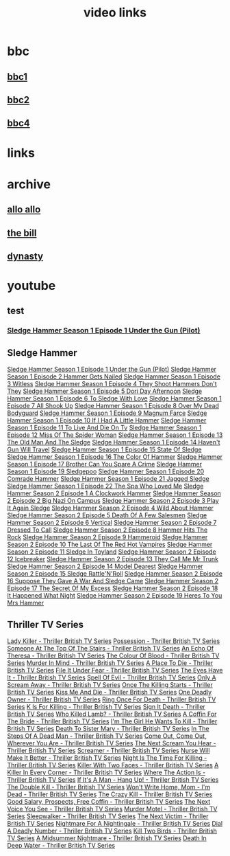#+TITLE: video links
#+STARTUP: overview
* bbc
** [[video:https://vs-cmaf-push-uk-live.akamaized.net/x=4/i=urn:bbc:pips:service:bbc_one_hd/pc_hd_abr_v2.mpd][bbc1]]
** [[video:https://vs-cmaf-push-uk-live.akamaized.net/x=4/i=urn:bbc:pips:service:bbc_two_hd/pc_hd_abr_v2.mpd][bbc2]]
** [[video:https://vs-cmaf-pushb-uk-live.akamaized.net/x=4/i=urn:bbc:pips:service:bbc_four_hd/pc_hd_abr_v2.mpd][bbc4]]
* links
* archive
** [[https://archive.org/details/allo-allo][allo allo]]
** [[https://archive.org/download/the-bill_202211/][the bill]]
** [[https://archive.org/download/dynasty-1981/][dynasty]]
* youtube
** test
*** [[video:https://www.youtube.com/watch?v=2q20qsG7ssQ][Sledge Hammer  Season 1 Episode 1  Under the Gun  (Pilot)]]
** Sledge Hammer
[[video:https://www.youtube.com/watch?v=2q20qsG7ssQ][Sledge Hammer  Season 1 Episode 1  Under the Gun  (Pilot)]]
[[video:https://www.youtube.com/watch?v=359liCqSknE][Sledge Hammer Season 1 Episode 2 Hammer Gets Nailed]]
[[video:https://www.youtube.com/watch?v=bC1GqQxDzIM][Sledge Hammer Season 1 Episode 3 Witless]]
[[video:https://www.youtube.com/watch?v=ZQY2TBWJ39g][Sledge Hammer Season 1 Episode 4 They Shoot Hammers Don't They]]
[[video:https://www.youtube.com/watch?v=oQ-9r9xkjus][Sledge Hammer Season 1 Episode 5 Dori Day Afternoon]]
[[video:https://www.youtube.com/watch?v=-PPdMEAmfGA][Sledge Hammer Season 1 Episode 6 To Sledge With Love]]
[[video:https://www.youtube.com/watch?v=qPcQc042lxQ][Sledge Hammer Season 1 Episode 7 All Shook Up]]
[[video:https://www.youtube.com/watch?v=zvJuYpX8eig][Sledge Hammer Season 1 Episode 8 Over My Dead Bodyguard]]
[[video:https://www.youtube.com/watch?v=-ZVKQpNz0Co][Sledge Hammer Season 1 Episode 9  Magnum Farce]]
[[video:https://www.youtube.com/watch?v=I5gOZoEJ-4Y][Sledge Hammer Season 1 Episode 10 If I Had A Little Hammer]]
[[video:https://www.youtube.com/watch?v=VC-2wTx-cow][Sledge Hammer Season 1 Episode 11 To Live And Die On Tv]]
[[video:https://www.youtube.com/watch?v=SGBzcqt0J6o][Sledge Hammer Season 1 Episode 12 Miss Of The Spider Woman]]
[[video:https://www.youtube.com/watch?v=SvVMwO59Vp0][Sledge Hammer Season 1 Episode 13 The Old Man And The Sledge]]
[[video:https://www.youtube.com/watch?v=nZAhbOlt_V8][Sledge Hammer Season 1 Episode 14 Haven't Gun Will Travel]]
[[video:https://www.youtube.com/watch?v=a887W9_Ey9U][Sledge Hammer Season 1 Episode 15 State Of Sledge]]
[[video:https://www.youtube.com/watch?v=hisbtd2YVyw][Sledge Hammer Season 1 Episode 16 The Color Of Hammer]]
[[video:https://www.youtube.com/watch?v=evfSxxLzx7E][Sledge Hammer Season 1 Episode 17 Brother Can You Spare A Crime]]
[[video:https://www.youtube.com/watch?v=v5l36C6-Spo][Sledge Hammer Season 1 Episode 19  Sledgepoo]]
[[video:https://www.youtube.com/watch?v=MUcoPxmsORc][Sledge Hammer Season 1 Episode 20 Comrade Hammer]]
[[video:https://www.youtube.com/watch?v=XN7HFmONwsw][Sledge Hammer Season 1 Episode 21 Jagged Sledge]]
[[video:https://www.youtube.com/watch?v=XjeMerfj4Oo][Sledge Hammer Season 1 Episode 22 The Spa Who Loved Me]]
[[video:https://www.youtube.com/watch?v=hzQRyvI79xM][Sledge Hammer Season 2 Episode 1 A Clockwork Hammer]]
[[video:https://www.youtube.com/watch?v=r7fpm278nVg][Sledge Hammer Season 2 Episode 2 Big Nazi On Campus]]
[[video:https://www.youtube.com/watch?v=eIbtqn5-uVo][Sledge Hammer Season 2 Episode 3 Play It Again Sledge]]
[[video:https://www.youtube.com/watch?v=1dZRbI17Xho][Sledge Hammer Season 2 Episode 4 Wild About Hammer]]
[[video:https://www.youtube.com/watch?v=EPL-oDcbo4Q][Sledge Hammer Season 2 Episode 5 Death Of A Few Salesmen]]
[[video:https://www.youtube.com/watch?v=Z2oT6n-tByU][Sledge Hammer Season 2 Episode 6 Vertical]]
[[video:https://www.youtube.com/watch?v=3IbFCD1keQQ][Sledge Hammer Season 2 Episode 7 Dressed To Call]]
[[video:https://www.youtube.com/watch?v=DDAlgOgQO-s][Sledge Hammer Season 2 Episode 8 Hammer Hits The Rock]]
[[video:https://www.youtube.com/watch?v=cXTRc5moIlY][Sledge Hammer Season 2 Episode 9 Hammeroid]]
[[video:https://www.youtube.com/watch?v=V90_bgG864c][Sledge Hammer Season 2 Episode 10  The Last Of The Red Hot Vampires]]
[[video:https://www.youtube.com/watch?v=ID5ZIZX32-c][Sledge Hammer Season 2 Episode 11 Sledge In Toyland]]
[[video:https://www.youtube.com/watch?v=8thcPd1vUiA][Sledge Hammer Season 2 Episode 12 Icebreaker]]
[[video:https://www.youtube.com/watch?v=mCz3oISJ3Rw][Sledge Hammer Season 2 Episode 13 They Call Me Mr Trunk]]
[[video:https://www.youtube.com/watch?v=p1_EfVegBc8][Sledge Hammer Season 2 Episode 14 Model Dearest]]
[[video:https://www.youtube.com/watch?v=PngRDjc7SGI][Sledge Hammer Season 2 Episode 15 Sledge Rattle'N'Roll]]
[[video:https://www.youtube.com/watch?v=ZgIDKzEvSTM][Sledge Hammer Season 2 Episode 16 Suppose They Gave A War And Sledge Came]]
[[video:https://www.youtube.com/watch?v=h1IHmAbBTiQ][Sledge Hammer Season 2 Episode 17  The Secret Of My Excess]]
[[video:https://www.youtube.com/watch?v=GwhlFZ08nwg][Sledge Hammer Season 2 Episode 18 It Happened What Night]]
[[video:https://www.youtube.com/watch?v=Wcr2EW3XAX0][Sledge Hammer Season 2 Episode 19 Heres To You Mrs Hammer]]
** Thriller TV Series
[[video:https://www.youtube.com/watch?v=QCHDi63yVxM][Lady Killer - Thriller British TV Series]]
[[video:https://www.youtube.com/watch?v=PaCzCVayOf8][Possession - Thriller British TV Series]]
[[video:https://www.youtube.com/watch?v=85R8VW9tMKQ][Someone At The Top Of The Stairs - Thriller British TV Series]]
[[video:https://www.youtube.com/watch?v=c-K_YlmR_bI][An Echo Of Theresa - Thriller British TV Series]]
[[video:https://www.youtube.com/watch?v=1XhcsrSH3JI][The Colour Of Blood - Thriller British TV Series]]
[[video:https://www.youtube.com/watch?v=BijM-DNbalw][Murder In Mind - Thriller British TV Series]]
[[video:https://www.youtube.com/watch?v=HgzqkdJtaRQ][A Place To Die - Thriller British TV Series]]
[[video:https://www.youtube.com/watch?v=J4V1-mCAQCM][File It Under Fear - Thriller British TV Series]]
[[video:https://www.youtube.com/watch?v=aHkGJnM_xZQ][The Eyes Have It - Thriller British TV Series]]
[[video:https://www.youtube.com/watch?v=Pt1YrfGLqEM][Spell Of Evil - Thriller British TV Series]]
[[video:https://www.youtube.com/watch?v=1rnwPq1a6xA][Only A Scream Away - Thriller British TV Series]]
[[video:https://www.youtube.com/watch?v=TeGKP5q73nI][Once The Killing Starts - Thriller British TV Series]]
[[video:https://www.youtube.com/watch?v=oDPhJ4mcv_w][Kiss Me And Die - Thriller British TV Series]]
[[video:https://www.youtube.com/watch?v=xLLU0LtlUzQ][One Deadly Owner - Thriller British TV Series]]
[[video:https://www.youtube.com/watch?v=DtSm8ft82QY][Ring Once For Death - Thriller British TV Series]]
[[video:https://www.youtube.com/watch?v=z70ZGuJUJV0][K Is For Killing - Thriller British TV Series]]
[[video:https://www.youtube.com/watch?v=wq2hTjNR61Y][Sign It Death - Thriller British TV Series]]
[[video:https://www.youtube.com/watch?v=f2TRe76Ug6g][Who Killed Lamb? - Thriller British TV Series]]
[[video:https://www.youtube.com/watch?v=kosnu9_dh1c][A Coffin For The Bride - Thriller British TV Series]]
[[video:https://www.youtube.com/watch?v=5eZb1MkwaBY][I'm The Girl He Wants To Kill - Thriller British TV Series]]
[[video:https://www.youtube.com/watch?v=gWfabQAUeew][Death To Sister Mary - Thriller British TV Series]]
[[video:https://www.youtube.com/watch?v=Y-NH4Tt32LA][In The Steps Of A Dead Man - Thriller British TV Series]]
[[video:https://www.youtube.com/watch?v=yOs38UK-0Xc][Come Out, Come Out, Wherever You Are - Thriller British TV Series]]
[[video:https://www.youtube.com/watch?v=Z4ylK4IIQxY][The Next Scream You Hear - Thriller British TV Series]]
[[video:https://www.youtube.com/watch?v=KyMbHcaGwZ4][Screamer - Thriller British TV Series]]
[[video:https://www.youtube.com/watch?v=mH9qEUSEVRo][Nurse Will Make It Better - Thriller British TV Series]]
[[video:https://www.youtube.com/watch?v=9v_1ZsqaglM][Night Is The Time For Killing - Thriller British TV Series]]
[[video:https://www.youtube.com/watch?v=8HJnh0GxEgY][Killer With Two Faces - Thriller British TV Series]]
[[video:https://www.youtube.com/watch?v=TjAsh7E8QS0][A Killer In Every Corner - Thriller British TV Series]]
[[video:https://www.youtube.com/watch?v=BKA1fXvW7gg][Where The Action Is - Thriller British TV Series]]
[[video:https://www.youtube.com/watch?v=dyylIQtHmao][If It's A Man - Hang Up! - Thriller British TV Series]]
[[video:https://www.youtube.com/watch?v=5593vVMg2GU][The Double Kill - Thriller British TV Series]]
[[video:https://www.youtube.com/watch?v=q3uK0TPFFtI][Won't Write Home, Mom - I'm Dead - Thriller British TV Series]]
[[video:https://www.youtube.com/watch?v=uDVZrtgrtFU][The Crazy Kill - Thriller British TV Series]]
[[video:https://www.youtube.com/watch?v=mAWxI_El2Sg][Good Salary, Prospects, Free Coffin - Thriller British TV Series]]
[[video:https://www.youtube.com/watch?v=KYGhGfDmxWM][The Next Voice You See - Thriller British TV Series]]
[[video:https://www.youtube.com/watch?v=G70BBYyyg1Y][Murder Motel - Thriller British TV Series]]
[[video:https://www.youtube.com/watch?v=H40XgmaX8Q4][Sleepwalker - Thriller British TV Series]]
[[video:https://www.youtube.com/watch?v=d0TMMxWISbA][The Next Victim - Thriller British TV Series]]
[[video:https://www.youtube.com/watch?v=q-WNvjeszsk][Nightmare For A Nightingale - Thriller British TV Series]]
[[video:https://www.youtube.com/watch?v=UuJkAZKHqeE][Dial A Deadly Number - Thriller British TV Series]]
[[video:https://www.youtube.com/watch?v=VGU5avjqlYY][Kill Two Birds - Thriller British TV Series]]
[[video:https://www.youtube.com/watch?v=p_2bI69sm5Q][A Midsummer Nightmare - Thriller British TV Series]]
[[video:https://www.youtube.com/watch?v=F0orBGd0XqY][Death In Deep Water - Thriller British TV Series]]

